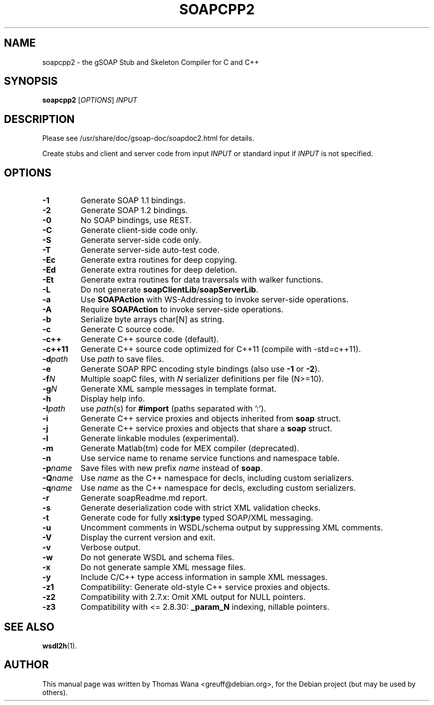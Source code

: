.\"                                      Hey, EMACS: -*- nroff -*-
.\" First parameter, NAME, should be all caps
.\" Second parameter, SECTION, should be 1-8, maybe w/ subsection
.\" other parameters are allowed: see man(7), man(1)
.TH SOAPCPP2 1 "Juni 27, 2003"
.\" Please adjust this date whenever revising the manpage.
.\"
.\" Some roff macros, for reference:
.\" .nh        disable hyphenation
.\" .hy        enable hyphenation
.\" .ad l      left justify
.\" .ad b      justify to both left and right margins
.\" .nf        disable filling
.\" .fi        enable filling
.\" .br        insert line break
.\" .sp <n>    insert n+1 empty lines
.\" for manpage-specific macros, see man(7)
.SH NAME
soapcpp2 \- the gSOAP Stub and Skeleton Compiler for C and C++
.SH SYNOPSIS
\fBsoapcpp2\fR [\fIOPTIONS\fR] \fIINPUT\fR
.SH DESCRIPTION
Please see /usr/share/doc/gsoap-doc/soapdoc2.html for details.
.PP
Create stubs and client and server code from input \fIINPUT\fR or
standard input if \fIINPUT\fR is not specified.
.SH OPTIONS
.TP
\fB\-1\fR
Generate SOAP 1.1 bindings.
.TP
\fB\-2\fR
Generate SOAP 1.2 bindings.
.TP
\fB\-0\fR
No SOAP bindings, use REST.
.TP
\fB\-C\fR
Generate client-side code only.
.TP
\fB\-S\fR
Generate server-side code only.
.TP
\fB\-T\fR
Generate server-side auto-test code.
.TP
\fB\-Ec\fR
Generate extra routines for deep copying.
.TP
\fB\-Ed\fR
Generate extra routines for deep deletion.
.TP
\fB\-Et\fR
Generate extra routines for data traversals with walker functions.
.TP
\fB\-L\fR
Do not generate \fBsoapClientLib\fR/\fBsoapServerLib\fR.
.TP
\fB\-a\fR
Use \fBSOAPAction\fR with WS-Addressing to invoke server-side operations.
.TP
\fB\-A\fR
Require \fBSOAPAction\fR to invoke server-side operations.
.TP
\fB\-b\fR
Serialize byte arrays char[N] as string.
.TP
\fB\-c\fR
Generate C source code.
.TP
\fB\-c++\fR
Generate C++ source code (default).
.TP
\fB\-c++11\fR
Generate C++ source code optimized for C++11 (compile with -std=c++11).
.TP
\fB\-d\fIpath\fR
Use \fIpath\fR to save files.
.TP
\fB\-e\fR
Generate SOAP RPC encoding style bindings (also use \fB-1\fR or \fB-2\fR).
.TP
\fB\-f\fIN\fR
Multiple soapC files, with \fIN\fR serializer definitions per file (N>=10).
.TP
\fB\-g\fIN\fR
Generate XML sample messages in template format.
.TP
\fB\-h\fR
Display help info.
.TP
\fB\-I\fIpath\fR
use \fIpath\fR(s) for \fB#import\fR (paths separated with ':').
.TP
\fB\-i\fR
Generate C++ service proxies and objects inherited from \fBsoap\fR struct.
.TP
\fB\-j\fR
Generate C++ service proxies and objects that share a \fBsoap\fR struct.
.TP
\fB\-l\fR
Generate linkable modules (experimental).
.TP
\fB\-m\fR
Generate Matlab(tm) code for MEX compiler (deprecated).
.TP
\fB\-n\fR
Use service name to rename service functions and namespace table.
.TP
\fB\-p\fIname\fR
Save files with new prefix \fIname\fR instead of \fBsoap\fR.
.TP
\fB\-Q\fIname\fR
Use \fIname\fR as the C++ namespace for decls, including custom serializers.
.TP
\fB\-q\fIname\fR
Use \fIname\fR as the C++ namespace for decls, excluding custom serializers.
.TP
\fB\-r\fR
Generate soapReadme.md report.
.TP
\fB\-s\fR
Generate deserialization code with strict XML validation checks.
.TP
\fB\-t\fR
Generate code for fully \fBxsi:type\fR typed SOAP/XML messaging.
.TP
\fB\-u\fR
Uncomment comments in WSDL/schema output by suppressing XML comments.
.TP
\fB\-V\fR
Display the current version and exit.
.TP
\fB\-v\fR
Verbose output.
.TP
\fB\-w\fR
Do not generate WSDL and schema files.
.TP
\fB\-x\fR
Do not generate sample XML message files.
.TP
\fB\-y\fR
Include C/C++ type access information in sample XML messages.
.TP
\fB\-z1\fR
Compatibility: Generate old-style C++ service proxies and objects.
.TP
\fB\-z2\fR
Compatibility with 2.7.x: Omit XML output for NULL pointers.
.TP
\fB\-z3\fR
Compatibility with <= 2.8.30: \fB_param_N\fR indexing, nillable pointers.
.SH SEE ALSO
.BR wsdl2h (1).
.SH AUTHOR
This manual page was written by Thomas Wana <greuff@debian.org>,
for the Debian project (but may be used by others).
